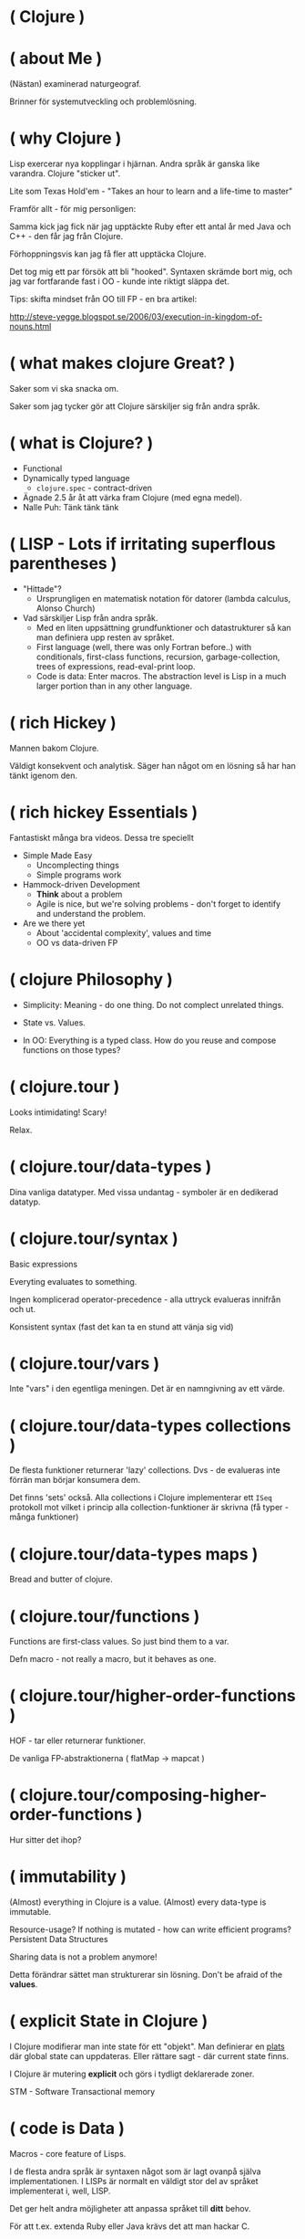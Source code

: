 
* ( Clojure )

* ( about Me )

(Nästan) examinerad naturgeograf.

Brinner för systemutveckling och problemlösning. 

* ( why Clojure )

Lisp exercerar nya kopplingar i hjärnan. Andra språk är ganska like varandra. Clojure "sticker ut".

Lite som Texas Hold'em - "Takes an hour to learn and a life-time to master"

Framför allt - för mig personligen:

Samma kick jag fick när jag upptäckte Ruby efter ett antal år med Java och C++ - den får jag från Clojure.

Förhoppningsvis kan jag få fler att upptäcka Clojure. 

Det tog mig ett par försök att bli "hooked". Syntaxen skrämde bort mig, och jag var fortfarande fast i OO - kunde inte riktigt släppa det.

Tips: skifta mindset från OO till FP - en bra artikel:

http://steve-yegge.blogspot.se/2006/03/execution-in-kingdom-of-nouns.html

* ( what makes clojure Great? )

Saker som vi ska snacka om.

Saker som jag tycker gör att Clojure särskiljer sig från andra språk.

* ( what is Clojure? )

- Functional
- Dynamically typed language
  - ~clojure.spec~ - contract-driven
- Ägnade 2.5 år åt att värka fram Clojure (med egna medel).
- Nalle Puh: Tänk tänk tänk

* ( LISP - Lots if irritating superflous parentheses )

- "Hittade"?
  - Ursprungligen en matematisk notation för datorer (lambda calculus, Alonso Church)
- Vad särskiljer Lisp från andra språk.
  - Med en liten uppsättning grundfunktioner och datastrukturer så kan man definiera upp resten av språket.
  - First language (well, there was only Fortran before..) with conditionals, first-class functions, recursion, garbage-collection, trees of expressions, read-eval-print loop.
  - Code is data: Enter macros. The abstraction level is Lisp in a much larger portion than in any other language.

* ( rich Hickey )

Mannen bakom Clojure.

Väldigt konsekvent och analytisk. Säger han något om en lösning så har han tänkt igenom den.

* ( rich hickey Essentials )

Fantastiskt många bra videos. Dessa tre speciellt

- Simple Made Easy
  - Uncomplecting things
  - Simple programs work
- Hammock-driven Development
  - *Think* about a problem
  - Agile is nice, but we're solving problems - don't forget to identify and understand the problem.
- Are we there yet
  - About 'accidental complexity', values and time
  - OO vs data-driven FP

* ( clojure Philosophy )

- Simplicity: Meaning - do one thing. Do not complect unrelated things.
- State vs. Values.

- In OO: Everything is a typed class. How do you reuse and compose functions on those types?

* ( clojure.tour )


Looks intimidating!
Scary!

Relax. 

* ( clojure.tour/data-types )

Dina vanliga datatyper. Med vissa undantag - symboler är en dedikerad datatyp.

* ( clojure.tour/syntax )

Basic expressions

Everyting evaluates to something.

Ingen komplicerad operator-precedence - alla uttryck evalueras innifrån och ut.

Konsistent syntax (fast det kan ta en stund att vänja sig vid)

* ( clojure.tour/vars )

Inte "vars" i den egentliga meningen. Det är en namngivning av ett värde.

* ( clojure.tour/data-types collections )

De flesta funktioner returnerar 'lazy' collections. Dvs - de evalueras inte förrän man börjar konsumera dem.

Det finns 'sets' också. Alla collections i Clojure implementerar ett ~ISeq~ protokoll mot vilket i princip alla collection-funktioner är skrivna (få typer - många funktioner)

* ( clojure.tour/data-types maps )

Bread and butter of clojure.

* ( clojure.tour/functions )

Functions are first-class values. So just bind them to a var.

Defn macro - not really a macro, but it behaves as one.

* ( clojure.tour/higher-order-functions )

HOF - tar eller returnerar funktioner.

De vanliga FP-abstraktionerna ( flatMap -> mapcat )

* ( clojure.tour/composing-higher-order-functions )

Hur sitter det ihop? 

* ( immutability )

(Almost) everything in Clojure is a value. (Almost) every data-type is
immutable.

Resource-usage? If nothing is mutated - how can write efficient programs?
Persistent Data Structures

Sharing data is not a problem anymore! 

Detta förändrar sättet man strukturerar sin lösning. Don't be afraid of the *values*.

* ( explicit State in Clojure )

I Clojure modifierar man inte state för ett "objekt".
Man definierar en _plats_ där global state can uppdateras. Eller rättare sagt - där current state finns.

I Clojure är mutering *explicit* och görs i tydligt deklarerade zoner.

STM - Software Transactional memory

* ( code is Data )

Macros - core feature of Lisps. 

I de flesta andra språk är syntaxen något som är lagt ovanpå själva implementationen. I LISPs är normalt en väldigt stor del av språket implementerat i, well, LISP.

Det ger helt andra möjligheter att anpassa språket till *ditt* behov.

För att t.ex. extenda Ruby eller Java krävs det att man hackar C.

Thanks to the read-eval-print loop (REPL) everything can be changed.

Great for writing DSLs. Great for 

- TODO: Example
- Infix
- Show example from Clojure code
- Threading macro

* ( polymorphism a la Carte )

Protocols
Multimethods
Records

* ( java Interop )

- Create and interact with Java classes/objects
- Implement interfaces / extend classes
- Interacting with Java from Clojure can actually result in *fewer* parentheses..

* ( clojureScript )

Killer feature. Full stack. Ship libraries for both JVM and Javascript.
Share code. Share data. 

Growing - recently a Clojurescript compiler in Javascript (no JVM dep).

- I hear it's great! A bunch of frameworks that builds on top of React (Om, Reagent)
- Merges well with Clojure's way to handle state (an atom)
- Compiles Javascript using Googles Closure compiler
- https://clojurescript.org/
- Full stack language. Immutable datastructures all the way.

* ( clojure Community \hearts )

  - Very open community
  - Creative (Inventing stuff) and a bit artsy
    - Quil and Overtone
    - Check out http://overtone.github.io/ and http://quil.info/
    - Very inclusive
  - Clojure Remote
    
* ( developer Experience )

- Developer Experience
  - The REPL
  - Thinking inside-out.
    
* ( getting Started )
http://www.braveclojure.com/
* ( end )

* NOTES


- Intro (Heading)
- About me
  - Java (everything.. EJB 1.0, JSTL, JSF, WebWork, Actors)
  - Ruby, Scala, Haskell
  - Messed around with: Python, Erlang, Javascript, Elm etc.
- Why did I start with Clojure?
- What makes Clojure special (for me)?
  - Agenda
  - Same warm feeling that I got when discovering Ruby ~2001.
  - Writing Clojure makes me happy. Forces me to think in new ways.
    - Even if I don't use it at work - it affects the way I code in Java as well.
- It's a LISP
  - And it's invented by Rich Hickey :-)
  - Mentality
- Immutability
  - Why mutability bad?
  - Instant Clojure
    - Datatypes
  - Persistent data structures
- Mutability
  - Wait, what?!
  - Things need to change, but in Clojure it's *explicit*
- Clojurescript
  - I hear it's great! A bunch of frameworks that builds on top of React (Om, Reagent)
  - Merges well with Clojure's way to handle state (an atom)
  - Compiles Javascript using Googles Closure compiler
  - https://clojurescript.org/
  - Full stack language. Immutable datastructures all the way.
- Polymorphism a la Carte
  - Protocol
  - Multi-methods
- Java interop
- Community \hearts
  - Very open community
  - Creative (Inventing stuff) and a bit artsy
    - Quil and Overtone
    - Check out http://overtone.github.io/ and http://quil.info/
    - Very inclusive
- Developer Experience
  - The REPL
  - Thinking inside-out.
- Some live coding (maybe, not sure I can do that)
- Learn one new language each year. Learn Clojure in 2017 :-)
- How to get started?
  - Install Leiningen
  - Editors
    - Emacs, VIM, Cursive (IntelliJ), Nightcode
  - http://www.4clojure.com/
  - Codewars (https://www.codewars.com/)

- Reading:
  - http://nathanmarz.com/blog/clojure-or-how-i-learned-to-stop-worrying-and-love-the-paren.html
    - "Clojure prefers immutable data and forces the programmer to be explicit about manipulating state. Clojure makes explicit the difference between a value (an immutable piece of data) and an identity (an entity whose value changes over time)."
    - Simple - untangled - avoid complex (as in braided) code.
  - https://www.quora.com/Why-would-someone-learn-Clojure
    - JVM-based. Rich selection of libraries.
    - It's a LISP: http://www.paulgraham.com/diff.html
      - First language (well, there was only Fortran before..) with conditionals, first-class functions, recursion, garbage-collection, trees of expressions, read-eval-print loop.
      - Code is data: Enter macros. The abstraction level is Lisp in a much larger portion than in any other language.
      - Concurrency: side-effects, STM
  - https://medium.com/@maleghast/why-i-love-clojure-a96847401fb1
    - The REPL changes how you develop code.
    - Fun!
    - The functional paradigms are clear.
    - Ecosystem for integration with Java libraries is hugh.
    - The same excitement and joy as when discovering Ruby after spending 5 years in Java-land
  - http://steve-yegge.blogspot.se/2006/03/execution-in-kingdom-of-nouns.html
    - A good essay about the different way of looking at problems in strict OO vs FP.
  - http://blog.venanti.us/why-clojure/
    - Many ppl have bad experiences of Lisp from University
    - Again, the REPL
    - Macros
    
